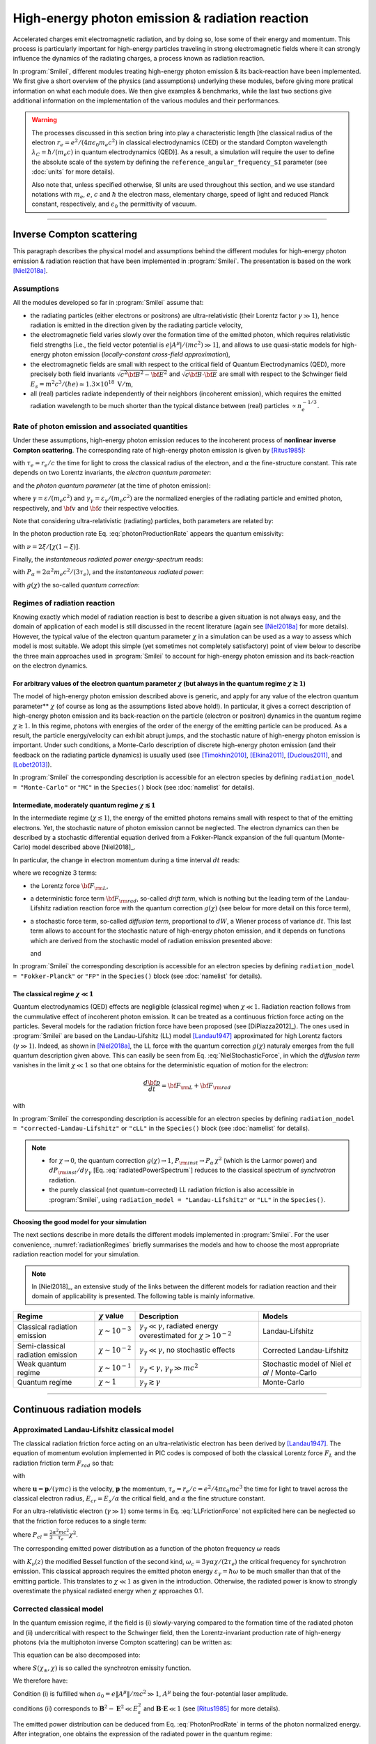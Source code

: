 .. _radiationReactionPage:

High-energy photon emission & radiation reaction
------------------------------------------------

Accelerated charges emit electromagnetic radiation, and by doing so, lose some of their energy and momentum.
This process is particularly important for high-energy particles traveling in strong electromagnetic fields
where it can strongly influence the dynamics of the radiating charges, a process known as radiation reaction.

In :program:`Smilei`, different modules treating high-energy photon emission & its back-reaction have been implemented.
We first give a short overview of the physics (and assumptions) underlying these modules, before giving more pratical
information on what each module does. We then give examples & benchmarks, while the last two sections give additional
information on the implementation of the various modules and their performances.

.. warning::
  The processes discussed in this section bring into play a characteristic length
  [the classical radius of the electron :math:`r_e = e^2/(4\pi \epsilon_0 m_e c^2)` in classical electrodynamics (CED)
  or the standard Compton wavelength :math:`\lambda_C=\hbar/(m_e c)` in quantum electrodynamics (QED)].
  As a result, a simulation will require the user to define the absolute scale of the system by defining
  the ``reference_angular_frequency_SI`` parameter (see :doc:`units` for more details).

  Also note that, unless specified otherwise, SI units are used throughout this section, and we use standard notations
  with :math:`m_e`, :math:`e`, :math:`c` and :math:`\hbar` the electron  mass, elementary charge, speed of light
  and reduced Planck constant, respectively, and :math:`\epsilon_0` the permittivity of vacuum.

--------------------------------------------------------------------------------

Inverse Compton scattering
^^^^^^^^^^^^^^^^^^^^^^^^^^^^^^^^^^^^^^^^^^^^^^^^^^^^^^^^^^^^^^^^^^^^^^^^^^^^^^^^

This paragraph describes the physical model and assumptions behind the different modules
for high-energy photon emission & radiation reaction that have been implemented in :program:`Smilei`.
The presentation is based on the work [Niel2018a]_.

Assumptions
"""""""""""

All the modules developed so far in :program:`Smilei` assume that:

- the radiating particles (either electrons or positrons) are ultra-relativistic (their Lorentz factor :math:`\gamma \gg 1`),
  hence radiation is emitted in the direction given by the radiating particle velocity,
- the electromagnetic field varies slowly over the formation time of the emitted photon, which requires
  relativistic field strengths [i.e., the field vector potential is :math:`e\vert A^{\mu}\vert/(mc^2) \gg 1`],
  and allows to use quasi-static models for high-energy photon emission (*locally-constant cross-field approximation*),
- the electromagnetic fields are small with respect to the critical field of Quantum Electrodynamics (QED),
  more precisely both field invariants :math:`\sqrt{c^2{\bf B}^2-{\bf E}^2}` and :math:`\sqrt{c{\bf B}\cdot{\bf E}}` are small with
  respect to the Schwinger field :math:`E_s = m^2 c^3 / (\hbar e) \simeq 1.3 \times 10^{18}\ \mathrm{V/m}`,
- all (real) particles radiate independently of their neighbors (incoherent emission), which requires the emitted radiation
  wavelength to be much shorter than the typical distance between (real) particles :math:`\propto n_e^{-1/3}`.

Rate of photon emission and associated quantities
"""""""""""""""""""""""""""""""""""""""""""""""""

Under these assumptions, high-energy photon emission reduces to the incoherent process of
**nonlinear inverse Compton scattering**.
The corresponding rate of high-energy photon emission is given by [Ritus1985]_:

.. math::
  :label: photonProductionRate

  \frac{d^2 N_{\gamma}}{d\tau d\chi_{\gamma}} = \frac{2}{3}\frac{\alpha^2}{\tau_e}\,\frac{S(\chi,\chi_{\gamma}/\chi)}{\chi_{\gamma}}

with :math:`\tau_e = r_e/c` the time for light to cross the classical radius of the electron,
and :math:`\alpha` the fine-structure constant.
This rate depends on two Lorentz invariants, the *electron quantum parameter*:

.. math::
  :label: particleQuantumParameter

  \chi = \frac{\gamma}{E_s} \sqrt{ \left({\bf E} + {\bf v} \times {\bf B}\right)^2 - ({\bf v }\cdot{\bf E})^2/c^2 }

and the *photon quantum parameter* (at the time of photon emission):

.. math::
  :label: photonQuantumParameter

  \chi_{\gamma} = \frac{\gamma_{\gamma}}{E_s} \sqrt{ \left({\bf E} + {\bf c} \times {\bf B}\right)^2 - ({\bf c }\cdot{\bf E})^2/c^2 }

where :math:`\gamma = \varepsilon / (m_e c^2)` and :math:`\gamma_{\gamma} = \varepsilon_{\gamma} / (m_e c^2)` are
the normalized energies of the radiating particle and emitted photon, respectively, and :math:`{\bf v}` and
:math:`{\bf c}` their respective velocities.

Note that considering ultra-relativistic (radiating) particles, both parameters are related by:

.. math::
  :label: xi_definition

  \xi = \frac{\chi_{\gamma}}{\chi} = \frac{\gamma_{\gamma}}{\gamma}\,.

In the photon production rate Eq. :eq:`photonProductionRate` appears the quantum emissivity:

.. math::
  :label: particleQuantumParameter

  S(\chi,\xi) = \frac{\sqrt{3}}{2\pi}\,\xi\,\left[\int_{\nu}^{+\infty} {\rm K}_{5/3}(y) dy
  + \frac{\xi^2}{1-\xi}\,{\rm K}_{2/3}(\nu)\right]\,,

with :math:`\nu = 2\xi/[\chi(1-\xi)]`.

Finally, the *instantaneous radiated power energy-spectrum* reads:

.. math::
  :label: radiatedPowerSpectrum

  \frac{dP_{\rm inst}}{d\gamma_{\gamma}} = P_{\alpha}\,\gamma^{-1}\,S(\chi,\chi_{\gamma}/\chi)\,,

with :math:`P_{\alpha}=2\alpha^2 m_e c^2/(3\tau_e)`, and the *instantaneous radiated power*:

.. math::
  :label: radiatedPower

  P_{\rm inst} = P_{\alpha}\,\chi^2\,g(\chi)\,,

with :math:`g(\chi)` the so-called *quantum correction*:

.. math::
  :label: g

  g(\chi) = \frac{9 \sqrt{3} }{8 \pi} \int_0^{+\infty}{d\nu
  \left[  \frac{2\nu^2 }{\left( 2 + 3 \nu \chi \right) ^2}K_{5/3}(\nu) +
  \frac{4 \nu \left( 3 \nu \chi\right)^2 }{\left( 2 + 3 \nu \chi \right)^4}K_{2/3}(\nu) \right]}\,.


Regimes of radiation reaction
"""""""""""""""""""""""""""""

Knowing exactly which model of radiation reaction is best to describe a given situation is not always easy, and the domain of application
of each model is still discussed in the recent literature (again see [Niel2018a]_ for more details).
However, the typical value of the electron quantum parameter :math:`\chi` in a simulation can be used as a way to
assess which model is most suitable.
We adopt this simple (yet sometimes not completely satisfactory) point of view below to describe the three main approaches
used in :program:`Smilei` to account for high-energy photon emission and its back-reaction on the electron dynamics.

For arbitrary values of the electron quantum parameter :math:`\chi` (but always in the quantum regime :math:`\chi \gtrsim 1`)
**************************************************

The model of high-energy photon emission described above is generic, and apply for any value of
the electron quantum parameter** :math:`\chi` (of course as long as the assumptions listed above hold!).
In particular, it gives a correct description of high-energy photon emission and its back-reaction on
the particle (electron or positron) dynamics in the quantum regime :math:`\chi \gtrsim 1`.
In this regime, photons with energies of the order of the energy of the emitting particle can be produced.
As a result, the particle energy/velocity can exhibit abrupt jumps, and the stochastic nature of high-energy
photon emission is important.
Under such conditions, a Monte-Carlo description of discrete high-energy photon emission (and their feedback
on the radiating particle dynamics) is usually used (see [Timokhin2010]_, [Elkina2011]_, [Duclous2011]_, and [Lobet2013]_).

In :program:`Smilei` the corresponding description is accessible for an electron species by defining
``radiation_model = "Monte-Carlo"`` or ``"MC"`` in the ``Species()`` block (see :doc:`namelist` for details).


Intermediate, moderately quantum regime :math:`\chi \lesssim 1`
**************************************************

In the intermediate regime (:math:`\chi \lesssim 1`), the energy of the emitted photons remains
small with respect to that of the emitting electrons. Yet, the stochastic nature of photon emission cannot be neglected.
The electron dynamics can then be described by a stochastic differential equation derived from a Fokker-Planck
expansion of the full quantum (Monte-Carlo) model described above [Niel2018]_.

In particular, the change in electron momentum during a time interval :math:`dt` reads:

.. math::
  :label: NielStochasticForce

  d{\bf p} = {\bf F}_{\rm L} dt + {\bf F}_{\rm rad} dt +  mc^2 \sqrt{R\left( \chi, \gamma \right)} dW
  \mathbf{u} / \left( \mathbf{u}^2 c\right)

where we recognize 3 terms:

* the Lorentz force :math:`{\bf F}_{\rm L}`,

* a deterministic force term :math:`{\bf F}_{\rm rad}`, so-called *drift term*, which is nothing but the leading term
  of the Landau-Lifshitz radiation reaction force with the quantum correction :math:`g(\chi)` (see below for more detail
  on this force term),

* a stochastic force term, so-called *diffusion term*, proportional to :math:`dW`, a Wiener process of variance :math:`dt`.
  This last term allows to account for the stochastic nature of high-energy photon emission, and it depends on functions
  which are derived from the stochastic model of radiation emission presented above:

  .. math::
    :label: NielR

      R\left( \chi, \gamma \right) = \frac{2}{3} \frac{\alpha^2}{\tau_e} \gamma
      h \left( \chi \right)

  and

  .. math::
    :label: Nielh

      h \left( \chi \right) = \frac{9 \sqrt{3}}{4 \pi} \int_0^{+\infty}{d\nu
      \left[ \frac{2\chi^3 \nu^3}{\left( 2 + 3\nu\chi \right)^3} K_{5/3}(\nu)
      + \frac{54 \chi^5 \nu^4}{\left( 2 + 3 \nu \chi \right)^5} K_{2/3}(\nu) \right]}

In :program:`Smilei` the corresponding description is accessible for an electron species by defining
``radiation_model = "Fokker-Planck"`` or ``"FP"`` in the ``Species()`` block (see :doc:`namelist` for details).


The classical regime :math:`\chi \ll 1`
**************************************************

Quantum electrodynamics (QED) effects are negligible (classical regime) when :math:`\chi \ll 1`.
Radiation reaction follows from the cummulative effect of incoherent photon emission.
It can be treated as a continuous friction force acting on the particles.
Several models for the radiation friction force have been proposed (see [DiPiazza2012]_).
The ones used in :program:`Smilei` are based on the Landau-Lifshitz (LL) model [Landau1947]_
approximated for high Lorentz factors (:math:`\gamma \gg 1`).
Indeed, as shown in [Niel2018a]_, the LL force with the quantum correction :math:`g(\chi)`
naturaly emerges from the full quantum description given above.
This can easily be seen from Eq. :eq:`NielStochasticForce`, in which the *diffusion term* vanishes
in the limit :math:`\chi \ll 1` so that one obtains for the deterministic equation of motion for the electron:

.. math::

  \frac{d{\bf p}}{dt} = {\bf F}_{\rm L} + {\bf F}_{\rm rad}

with

.. math::
  :label: correctedLLforce

  {\bf F}_{\rm rad} = -P_{\alpha} \chi^2 g(\chi)\,\mathbf{u} / \left( \mathbf{u}^2 c\right)

In :program:`Smilei` the corresponding description is accessible for an electron species by defining
``radiation_model = "corrected-Landau-Lifshitz"`` or ``"cLL"`` in the ``Species()`` block (see :doc:`namelist` for details).

.. note::

  * for :math:`\chi \rightarrow 0`, the quantum correction :math:`g(\chi) \rightarrow 1`,
    :math:`P_{\rm inst} \rightarrow P_{\alpha}\,\chi^2` (which is the Larmor power)
    and :math:`dP_{\rm inst}/d\gamma_{\gamma}` [Eq. :eq:`radiatedPowerSpectrum`] reduces to the classical
    spectrum of *synchrotron* radiation.
  * the purely classical (not quantum-corrected) LL radiation friction is also accessible in :program:`Smilei`,
    using ``radiation_model = "Landau-Lifshitz"`` or ``"LL"`` in the ``Species()``.


**Choosing the good model for your simulation**

The next sections describe in more details the different models implemented in :program:`Smilei`.
For the user convenience, :numref:`radiationRegimes` briefly summarises the models and how to choose
the most appropriate radiation reaction model for your simulation.

.. Note::

  In [Niel2018]_, an extensive study of the links between the different models for radiation reaction and their domain
  of applicability is presented. The following table is mainly informative.

.. _radiationRegimes:

+-------------------------------------+--------------------------+------------------------------------------------+---------------------------+
| Regime                              | :math:`\chi` value       | Description                                    | Models                    |
+=====================================+==========================+================================================+===========================+
| Classical radiation emission        | :math:`\chi \sim 10^{-3}`| :math:`\gamma_\gamma  \ll \gamma`,             | Landau-Lifshitz           |
|                                     |                          | radiated energy overestimated for              |                           |
|                                     |                          | :math:`\chi > 10^{-2}`                         |                           |
+-------------------------------------+--------------------------+------------------------------------------------+---------------------------+
| Semi-classical radiation emission   | :math:`\chi \sim 10^{-2}`| :math:`\gamma_\gamma  \ll \gamma`,             | Corrected Landau-Lifshitz |
|                                     |                          | no stochastic effects                          |                           |
+-------------------------------------+--------------------------+------------------------------------------------+---------------------------+
| Weak quantum regime                 | :math:`\chi \sim 10^{-1}`| :math:`\gamma_\gamma < \gamma`,                | Stochastic model of       |
|                                     |                          | :math:`\gamma_\gamma \gg mc^2`                 | Niel `et al` / Monte-Carlo|
+-------------------------------------+--------------------------+------------------------------------------------+---------------------------+
| Quantum regime                      | :math:`\chi \sim 1`      | :math:`\gamma_\gamma \gtrsim \gamma`           | Monte-Carlo               |
|                                     |                          |                                                |                           |
+-------------------------------------+--------------------------+------------------------------------------------+---------------------------+




--------------------------------------------------------------------------------

Continuous radiation models
^^^^^^^^^^^^^^^^^^^^^^^^^^^^^^^^^^^^^^^^^^^^^^^^^^^^^^^^^^^^^^^^^^^^^^^^^^^^^^^^

Approximated Landau-Lifshitz classical model
""""""""""""""""""""""""""""""""""""""""""""""""""""""""""""""""""""""""""""""""

The classical radiation friction force acting on an ultra-relativistic electron
has been derived by [Landau1947]_.
The equation of momentum evolution implemented in
PIC codes is composed of both the classical Lorentz force :math:`F_L`
and the radiation friction term :math:`F_{rad}` so that:

.. math::
  :label: momentumEq

  \frac{d\mathbf{p}}{dt} = \mathbf{F}_L + \mathbf{F}_{rad}

with

.. math::
  :label: LLFrictionForce

  \mathbf{F}_{rad} = -\frac{2}{3} e \tau_e \gamma \left( \frac{d\mathbf{E}}{dt} + \mathbf{u} \times \frac{\mathbf{B}}{dt} \right) \\
  + \frac{2}{3} \frac{e}{E_{cr}} \left[ \left( \mathbf{u} \cdot \mathbf{E} \right) \mathbf{E} - \mathbf{B} \times \left( \mathbf{E} + \mathbf{u} \times \mathbf{B} \right) \right] \\
  - \frac{2}{3}\frac{e}{E_{cr}} \gamma^2 \left[ \left( \mathbf{E} + \mathbf{u} \times \mathbf{B} \right)^2 - \left( \mathbf{u} \cdot \mathbf{E}\right)^2 \right] \mathbf{u}

where :math:`\mathbf{u} = \mathbf{p} / (\gamma m c)` is the velocity,
:math:`\mathbf{p}` the momentum,
:math:`\tau_e = r_e / c = e^2 / 4 \pi \varepsilon_0 m c^3`
the time for light to travel across the classical electron radius,
:math:`E_{cr} = E_s / \alpha` the critical field,
and :math:`\alpha` the fine structure constant.

For an ultra-relativistic electron (:math:`\gamma \gg 1`) some terms in
Eq. :eq:`LLFrictionForce` not explicited here can be neglected so that the
friction force reduces to a single term:

.. math::
  :label: LLFrictionForceApprox

  \mathbf{F}_{rad} = - P_{cl} \mathbf{u} / \left( \mathbf{u}^2 c \right)

where :math:`P_{cl} = \frac{2}{3} \frac{\alpha^2 mc^2}{\tau_e} \chi^2`.

The corresponding emitted power distribution as a function of the photon
frequency :math:`\omega` reads

.. math::
  :label: ClasRadPower

  \frac{dP}{d\omega} = \frac{9 \sqrt{3}}{8 \pi} \frac{P_{cl}}{ \omega_c}
  \frac{\omega}{\omega_c} \int_{\omega/\omega_c}^{+\infty}{dy K_{5/3}(y)}

with :math:`K_\nu(z)` the modified Bessel function of the second kind,
:math:`\omega_c = 3 \gamma \alpha \chi / (2 \tau_e)` the critical frequency for
synchrotron emission.
This classical approach requires the emitted photon energy
:math:`\varepsilon_\gamma = \hbar\omega` to be much smaller than that of
the emitting particle. This translates to :math:`\chi \ll 1` as given in the
introduction. Otherwise, the radiated power is know to strongly overestimate
the physical radiated energy when :math:`\chi` approaches 0.1.

Corrected classical model
""""""""""""""""""""""""""""""""""""""""""""""""""""""""""""""""""""""""""""""""

In the quantum emission regime, if the field is (i) slowly-varying
compared to the formation time of the radiated photon and (ii)
undercritical with respect to the Schwinger field, then the Lorentz-invariant production
rate of high-energy photons (via the multiphoton inverse Compton scattering)
can be written as:

.. math::
  :label: PhotonProdRate

  \frac{d^2N}{dt d\chi_\gamma} = \frac{1}{\pi \sqrt{3}} \frac{\alpha^2}{\tau_e \chi_\pm}
  \left[ \int_\nu^{+\infty}{K_{5/3(y)}dy} + \frac{2 \chi_\gamma \nu}{2} K_{2/3}(\nu) \right]


This equation can be also decomposed into:

.. math::
  :label: PhotonProdRate2

  \frac{d^2N}{dt d\chi} = \frac{2}{3} \frac{\alpha^2}{\tau_e} \frac{S(\chi_\pm , \chi)}{\chi}

where :math:`S(\chi_\pm , \chi)` is so called the synchrotron emissity function.

We therefore have:

.. math::
  :label: synchrotron_emissivity_function

  S(\chi_\pm , \chi) = \frac{\sqrt{3}}{2\pi} \frac{\chi_\gamma}{\chi}
  \left[ \int_\nu^{+\infty}{K_{5/3(y)}dy} + \frac{2 \chi_\gamma \nu}{2} K_{2/3}(\nu) \right]

Condition (i) is fulfilled when :math:`a_0 = e \| A^{\mu} \| / mc^2 \gg 1`, :math:`A^{\mu}`
being the four-potential laser amplitude.

conditions (ii) corresponds to :math:`\mathbf{B}^2 - \mathbf{E}^2 \ll E_s^2`
and  :math:`\mathbf{B}\cdot \mathbf{E} \ll 1`
(see [Ritus1985]_ for more details).

The emitted power distribution can be deduced from Eq. :eq:`PhotonProdRate` in
terms of the photon normalized energy. After integration, one obtains the
expression of the radiated power in the quantum regime:

.. math::
  :label: quantumRadPower

  P_{rad} = P_{cl} g(\chi)

with

.. math::
  :label: g

  g \left( \chi \right) = \frac{9 \sqrt{3} }{8 \pi} \int_0^{+\infty}{d\nu
  \left[  \frac{2\nu^2 }{\left( 2 + 3 \nu \chi \right) ^2}K_{5/3}(\nu) +
  \frac{4 \nu \left( 3 \nu \chi\right)^2 }{\left( 2 + 3 \nu \chi \right)^4}K_{2/3}(\nu) \right]}

The quantum instantaneous radiated power is nothing else than the classical one
multiplied by the correction :math:`g \left( \chi \right)`.

When :math:`\chi \ll 1`, this correction is close to 1 and the corrected
Friction force
is therefore similar to Eq. :eq:`LLFrictionForceApprox`.
The correction rapidly decreases otherwise when :math:`\chi > 10^{-2}`.

The correction does not take into account stochastic
effects when the photon energy approaches that of
the emitting electron. This is the subject of the next section.

--------------------------------------------------------------------------------

Stochastic schemes
^^^^^^^^^^^^^^^^^^^^^^^^^^^^^^^^^^^^^^^^^^^^^^^^^^^^^^^^^^^^^^^^^^^^^^^^^^^^^^^^

Fokker-Planck stochastic model
""""""""""""""""""""""""""""""""""""""""""""""""""""""""""""""""""""""""""""""""

The Fokker-Planck approach is an extension of the corrected Landau-Lifshitz
model with an operator that takes into account diffusive stochastic effects
([Niel2018]_):

.. math::
  :label: NielStochasticForce

  F_{rad} dt = \left[ -P_{cl} g \left( \chi \right) dt + mc^2
  \sqrt{R\left( \chi, \gamma \right)} dW \right]
  \mathbf{u} / \left( \mathbf{u}^2 c \right)

where :math:`dW` is a Wiener process of variance :math:`dt`,

.. math::
  :label: NielR

    R\left( \chi, \gamma \right) = \frac{2}{3} \frac{\alpha^2}{\tau_e} \gamma
    h \left( \chi \right)

and

.. math::
  :label: Nielh

    h \left( \chi \right) = \frac{9 \sqrt{3}}{4 \pi} \int_0^{+\infty}{d\nu
    \left[ \frac{2\chi^3 \nu^3}{\left( 2 + 3\nu\chi \right)^3} K_{5/3}(\nu)
    + \frac{54 \chi^5 \nu^4}{\left( 2 + 3 \nu \chi \right)^5} K_{2/3}(\nu) \right]}

Monte-Carlo quantum model
""""""""""""""""""""""""""""""""""""""""""""""""""""""""""""""""""""""""""""""""

The Monte-Carlo treatment of the emission is more complex process than
the previous ones and can be divided into several steps ([Duclous2011]_,
[Lobet2013]_, [Lobet2015]_):

1. An incremental optical depth :math:`\tau`, initially set to 0, is assigned to the particle.
   Emission occurs when it reaches the final optical depth :math:`\tau_f`
   sampled from :math:`\tau_f = -\log{\xi}` where :math:`\xi` is a random number in :math:`\left]0,1\right]`.

2. The optical depth :math:`\tau` evolves according to the field and particle
   energy variations following this integral:

   .. math::
     :label: MCDtauDt

       \frac{d\tau}{dt} = \int_0^{\chi_{\pm}}{ \frac{d^2N}{d\chi dt}  d\chi }
       = \frac{2}{3} \frac{\alpha^2}{\tau_e} \int_0^{\chi_{\pm}}{ \frac{S(\chi_\pm, \chi)}{\chi}  d\chi }
       = \frac{2}{3} \frac{\alpha^2}{\tau_e} K (\chi_\pm)

   that simply is the production rate of photons
   (integration of Eq. :eq:`PhotonProdRate`).
   Here, :math:`\chi_{\pm}` is the emitting electron (or positron) quantum parameter and
   :math:`\chi` the integration variable.

3. The emitted photon's quantum parameter :math:`\chi_{\gamma}` is computed by
   inverting the cumulative distribution function:

   .. math::
     :label: CumulativeDistr

       \xi = P(\chi_\pm,\chi_{\gamma}) = \frac{\displaystyle{\int_0^{\chi_\gamma}{S(\chi_\pm, \chi) / \chi
       d\chi}}}{\displaystyle{\int_0^{\chi_\pm}{S(\chi_\pm, \chi) / \chi d\chi}}}

   where :math:`S` is the so-called synchrotron emissivity function so that

   .. math::
     :label: MCF

       \frac{d^2 N}{dt d\chi} = \frac{2}{3} \frac{\alpha^2}{\tau_e} \frac{S (\chi_\pm, \chi)}{\chi}

   The inversion of  :math:`\xi = P(\chi_\pm,\chi_{\gamma})` is done after drawing
   a second random number
   :math:`\phi \in \left[ 0,1\right]` to find :math:`\chi_{\gamma}` by solving :

   .. math::
     :label: inverse_xi

     \xi^{-1} = P^{-1}(\chi_\pm, \chi_{\gamma}) = \phi

4. The energy of the emitted photon is then computed:
   :math:`\varepsilon_\gamma = mc^2 \gamma_\gamma =
   mc^2 \gamma_\pm \chi_\gamma / \chi_\pm`.

5. The particle momentum is then updated using momentum conservation
   considering forward emission (valid when :math:`\gamma_\pm \gg 1`).

   .. math::
     :label: momentumUpdate

       F_{rad} = - \frac{\varepsilon_\gamma}{c} \frac{\mathbf{p_\pm}}{\| \mathbf{p_\pm} \|}

   The radiated force is the recoil induced by the photon emission.
   Radiation reaction is therefore a discrete process.
   Note that momentum conservation does not exactly conserve energy.
   It can be shown that the error :math:`\epsilon` tends to 0 when the particle
   energy tends to infinity [Lobet2015]_ and that the error is low when
   :math:`\varepsilon_\pm \gg 1` and :math:`\varepsilon_\gamma \ll \varepsilon_\pm`.
   Between emission events, the electron dynamics is still governed by the
   Lorentz force.

   If the photon is emitted as a macro-photon, initial position is the same as
   for the emitting particle. The weight is also conserved.

--------------------------------------------------------------------------------

Implementation
^^^^^^^^^^^^^^^^^^^^^^^^^^^^^^^^^^^^^^^^^^^^^^^^^^^^^^^^^^^^^^^^^^^^^^^^^^^^^^^^

C++ classes for the radiation processes are located in the directory ``src/Radiation``.
In :program:`Smilei`, the radiative processes are not incorporated in the pusher in
order to preserve the vector performance of the pusher when using non-vectorizable
radiation models such as the Monte-Carlo process.

Description of the files:

* Class ``RadiationTable``: useful tools, parameters and the tables.
* Class ``Radiation``: the generic class from which will inherit specific
  classes for each model.
* Class ``RadiationFactory``: manages the choice of the radiation model among the following.
* Class ``RadiationLandauLifshitz``: classical Landau-Lifshitz radiation process.
* Class ``RadiationCorrLandauLifshitz``: corrected Landau-Lifshitz radiation process.
* Class ``RadiationNiel``: stochastic diffusive model of [Niel2018]_.
* Class ``RadiationMonteCarlo``: Monte-Carlo model.

As explained below, many functions have been tabulated because of
the cost of their computation for each particle. This table can be generated by
:program:`Smilei` at the initialization.
The parameters such as the ranges and the discretization can be
given in the :ref:`RadiationReaction <RadiationReaction>` namelist section.
Once generated, the table can be written on the disk and reloaded for a next run.
Small tables coded in hdf5 are provided in the repository in the folder
databases with the name: `radiation_tables.h5`.

Landau-Lifshitz-based models
""""""""""""""""""""""""""""""""""""""""""""""""""""""""""""""""""""""""""""""""

The classical Landau-Lifshitz model approximated for high-:math:`\gamma`
given by Eq. :eq:`LLFrictionForceApprox`
has been implemented in :program:`Smilei`
using a simple explicit scheme.
The model is accessible in the species configuration under the name
``Landau-Lifshitz`` or ``ll``.

For the corrected version, we use a fit of the function
:math:`g(\chi)` given by

.. math::
  :label: quantumCorrFit

  g \left( \chi_{\pm} \right) = \left[ 1 + 4.8 \left( 1 + \chi_{\pm} \right)
  \log \left( 1 + 1.7 \chi_{\pm} \right) + 2.44 \chi_{\pm}^2 \right]^{-2/3}

This fit enables to keep the vectorization of the particle loop.
The corrected model is accessible in the species configuration under the name
``corrected-Landau-Lifshitz`` or ``cll``.

Fokker-Planck stochastic model of Niel *et al*.
""""""""""""""""""""""""""""""""""""""""""""""""""""""""""""""""""""""""""""""""

Eq. :eq:`NielStochasticForce` is implemented in :program:`Smilei` using
a simple explicit scheme.

The direct computation of Eq. :eq:`Nielh` during the emission process is too expensive.
For performance issues,  :program:`Smilei` uses tabulated values or fit functions.

Concerning the tabulation, :program:`Smilei` first checks the presence of
an external table at the specified path.
If the latter does not exist at the specified path, the table is computed at initialization.
The new table is outputed on disk in the current simulation directory.
It is recommended to use existing external tables to save simulation time.
The computation of *h* during the simulation can slow down the initialization
and represents an important part of the total simulation.
The parameters such as the :math:`\chi` range and the discretization can be
given in :ref:`RadiationReaction <RadiationReaction>`.

Polynomial fits of this integral can be obtained in log-log
or log10-log10 domain. However, high accuracy requires high-order polynomials
(order 20 for an accuracy around :math:`10^{-10}` for instance).
In :program:`Smilei`, an order 5 (see Eq. :eq:`fit5`) and 10 polynomial fits are implemented.
They are valid for quantum parameters :math:`\chi` between :math:`10^{-3}` and 10.

.. math::
  :label: fit5

  h_{o5}(\chi) = \exp{ \left(1.399937206900322 \times 10^{-4}  \log(\chi)^5 \\
  + 3.123718241260330 \times 10^{-3}  \log{(\chi)}^4 \\
  + 1.096559086628964 \times 10^{-2}  \log(\chi)^3 \\
  -1.733977278199592 \times 10^{-1}  \log(\chi)^2 \\
  + 1.492675770100125  \log(\chi) \\
  -2.748991631516466 \right) }

An additional fit from [Ridgers2017]_ has been implemented and the formula
is given in Eq. :eq:`h_fit_ridgers`.

.. math::
  :label: h_fit_ridgers

  h_{Ridgers}(\chi) = \chi^3  \frac{165}{48 \sqrt{3}} \left(1. + (1. + 4.528 \chi) \log(1.+12.29 \chi) + 4.632 \chi^2 \right)^{-7/6}

The stochastic diffusive model is accessible in the species configuration
under the name ``Niel``.

Monte-Carlo quantum model
""""""""""""""""""""""""""""""""""""""""""""""""""""""""""""""""""""""""""""""""

The computation of Eq. :eq:`MCDtauDt` would be too expensive for every single
particles.
Instead, the integral of the function :math:`S(\chi_\pm, \chi) / \chi`
called :math:`K(\chi_\pm)` is tabulated.
The tabulation boundaries depend on the user.
They can be specified in the :program:`\Smilei` input file.

This table is referred to as ``integfochi_table`` and related parameters
start by ``integfochi`` in the code.

Similarly, Eq. :eq:`CumulativeDistr` is tabulated (named ``xip`` in the code).
The only difference is that a minimum photon quantum parameter
:math:`\chi_{\gamma,\min}` is computed before for the integration so that:

.. math::
  :label: chiMin

    \frac{\displaystyle{\int_{0}^{\chi_{\gamma,\min}}{S(\chi_\pm, \chi) / \chi
    d\chi}}}{\displaystyle{\int_0^{\chi_\pm}{S(\chi_\pm, \chi) / \chi d\chi}}} < \epsilon

This enables to find a lower bound to the :math:`\chi_\gamma` range
(discretization in the log domain) so that the
remaining part is negligible in term of radiated energy.
The parameter :math:`\epsilon` is called ``xip_threshold`` in
:ref:`RadiationReaction <RadiationReaction>`.

The tables can be generated by :program:`Smilei` at the initialization.
The parameters such as the :math:`\chi` range and the discretization can be
given in :ref:`RadiationReaction <RadiationReaction>`.

The Monte-Carlo model is accessible in the species configuration
under the name ``Monte-Carlo`` or ``mc``.

----

Benchmarks
^^^^^^^^^^^^^^^^^^^^^^^^^^^^^^^^^^^^^^^^^^^^^^^^^^^^^^^^^^^^^^^^^^^^^^^^^^^^^^^^

Counter-propagating plane wave, 1D
""""""""""""""""""""""""""""""""""""""""""""""""""""""""""""""""""""""""""""""""

In the benchmark ``benchmark/tst1d_9_rad_electron_laser_collision.py``,
a GeV electron bunch is initialized near the right
domain boundary and propagates towards the left boundary from which a plane
wave is injected. The laser has an amplitude of :math:`a_0 = 270`
corresponding to an intensity of :math:`10^{23}\ \mathrm{Wcm^{-2}}` at
:math:`\lambda = 1\ \mathrm{\mu m}`.
The laser has a Gaussian profile of full-with at half maxium of
:math:`20 \pi \omega_r^{-1}` (10 laser periods).
The maximal quantum parameter :math:`\chi`
value reached during the simulation is around 0.5.

.. _rad_counter_prop_scalar:

.. figure:: _static/rad_counter_prop_scalar.png
  :width: 15cm

  Kinetic, radiated and total energy plotted respectively with solid, dashed and dotted lines for
  the :blue:`Monte-Carlo` (**MC**), :orange:`Niel` (**Niel**),
  :green:`corrected Landau-Lifshitz` (**CLL**) and the :red:`Landau-Lifshitz` (**LL**) models.

:numref:`rad_counter_prop_scalar` shows that the Monte-Carlo, the Niel and
the corrected Landau-Lifshitz models exhibit very similar
results in term of the total radiated and kinetic energy evolution with a final
radiation rate of 80% the initial kinetic energy. The relative error on the
total energy is small (:math:`\sim 3\times10^{-3}`).
As expected, the Landau-Lifshitz model overestimates the radiated energy
because the interaction happens mainly in the quantum regime.

.. _rad_counter_prop_track:

.. figure:: _static/rad_counter_prop_track.png
  :width: 18cm

  Evolution of the normalized kinetic energy
  :math:`\gamma - 1` of some selected electrons as a function of their position.

:numref:`rad_counter_prop_track` shows that the Monte-Carlo and the Niel models
reproduce the stochastic nature of the trajectories as opposed to the
continuous approaches (corrected Landau-Lifshitz and Landau-Lifshitz).
In the latter, every particles initially located at the same position will
follow the same trajectories.
The stochastic nature of the emission for high :math:`\chi` values can
have consequences in term of final spatial and energy distributions.
Not shown here, the Niel stochastic model does not reproduce correctly the
moment of order 3 as explained in [Niel2018]_.

Synchrotron, 2D
""""""""""""""""""""""""""""""""""""""""""""""""""""""""""""""""""""""""""""""""

A bunch of electrons of initial momentum :math:`p_{-,0}`
evolves in a constant magnetic field :math:`B` orthogonal
to their initial propagation direction.
In such a configuration, the electron bunch is supposed to rotate endlessly
with the same radius :math:`R = p_{-,0} /e B` without radiation energy loss.
Here, the magnetic field is so strong that the electrons
radiate their energy as in a synchrotron facility.
In this setup, each electron quantum parameter depends on their Lorentz
factors :math:`\gamma_{-}` according to
:math:`\chi_{-} = \gamma_{-} B /m_e E_s`.
The quantum parameter is maximum at the beginning of the interaction.
The strongest radiation loss are therefore observed at the beginning too.
As energy decreases, radiation loss becomes less and less important so that
the emission regime progressively move from the quantum to the classical regime.


Similar simulation configuration can be found in the benchmarks.
It corresponds to two different input files in the benchmark folder:

* ``tst2d_8_synchrotron_chi1.py``: tests and compares the corrected
  Landau-Lifshitz and the Monte-Carlo model for an initial :math:`\chi = 1`.
* ``tst2d_9_synchrotron_chi0.1.py``: tests and compares the corrected
  Landau-Lifshitz and the Niel model for an initial :math:`\chi = 0.1`.

In this section, we focus on the case with initial quantum parameter
:math:`\chi = 0.1`.
The magnetic field amplitude is :math:`B = 90 m \omega_r / e`.
The initial electron Lorentz factor is
:math:`\gamma_{-,0} = \varepsilon_{-,0}/mc^2 =  450`.
Electrons are initialized with a Maxwell-Juttner distribution of temperature
:math:`0.1 m_e c^2`.

:numref:`synchrotron_scalar` shows the time evolution of the particle kinetic energy,
the radiated energy and the total energy. All radiation models provide
similar evolution of these integrated quantities. The relative error on the
total energy is between :math:`2 \times 10^{-9}` and :math:`3 \times 10^{-9}`.

.. _synchrotron_scalar:

.. figure:: _static/synchrotron_scalar.png
  :width: 15cm

  Kinetic, radiated and total energies plotted respectively with solid, dashed and dotted
  lines for various models.

The main difference between models can be understood by studying the
particle trajectories and phase spaces. For this purpose, the local kinetic energy spatial-distribution
at :math:`25 \omega_r^{-1}` is shown in
:numref:`synchrotron_x_y_gamma` for the different models.
With continuous radiation energy loss
(corrected Landau-Lifshitz case), each electron of the bunch rotates with a decreasing
radius but the bunch.
Each electron of similar initial energies have the same trajectories.
In the case of a cold bunch (null initial temperature),
the bunch would have kept its original shape.
The radiation with this model only acts as a cooling mechanism.
In the cases of the Niel and the Monte-Carlo radiation models,
stochastic effects come into play and lead the bunch to spread spatially.
Each individual electron of the bunch, even with similar initial energies,
have different trajectories depending on their emission history.
Stochastic effects are particularly strong at the beginning  with the highest
:math:`\chi` values when the radiation
recoil is the most important.

.. _synchrotron_x_y_gamma:

.. figure:: _static/synchrotron_x_y_gamma.png
  :width: 18cm

  Average normalized kinetic energy at time :math:`25 \omega_r^{-1}`
  for the simulations with the Monte-Carlo, the Niel
  and the corrected Landau-Lifshitz (**CLL**) models.

:numref:`synchrotron_t_gamma_ne` shows the time evolution of
the electron Lorentz factor distribution (normalized energy) for different
radiation models.
At the beginning, the distribution is extremely broad due to the Maxwell-Juttner parameters.
The average energy is well around :math:`\gamma_{-,0} = \varepsilon_{-,0}/mc^2 =  450`
with maximal energies above :math:`\gamma_{-} =  450`.

In the case of a initially-cold electron beam,
stochastic effects would have lead the bunch to spread energetically
with the Monte-Carlo and the Niel stochastic models at the beginning of the simulation.
This effect is hidden since electron energy is already highly spread at the
beginning of the interaction.
This effect is the strongest when the quantum parameter is high in the quantum regime.

In the Monte-Carlo case, some electrons have lost all their energy almost immediately
as shown by the lower part of the distribution below :math:`\gamma_{-} =  50`
after comparison with the Niel model.

Then, as the particles cool down, the interaction enters the semi-classical
regime where energy jumps are smaller.
In the classical regime, radiation loss acts oppositely to the quantum regime.
It reduces the spread in energy and space.
In the Landau-Lifshitz case, this effect starts at the beginning even
in the quantum regime due to the nature of the model.
For a initially-cold electron bunch, there would not have been
energy spread at the beginning of the simulation. All electron would have lost
their energy in a similar fashion (superimposed behavior).
This model can be seen as the average behavior of the stochastic ones of
electron groups having the same initial energy.

.. _synchrotron_t_gamma_ne:

.. figure:: _static/synchrotron_t_gamma_ne.png
  :width: 18cm

  Time evolution of the electron energy distribution for the Monte-Carlo, the Niel
  and the corrected Landau-Lifshitz (**CLL**) models.

Thin foil, 2D
""""""""""""""""""""""""""""""""""""""""""""""""""""""""""""""""""""""""""""""""

This case is not in the list of available benchmarks but we decided to present
these results here as an example of simulation study.
An extremely intense plane wave in 2D interacts with a thin, fully-ionized carbon foil.
The foil is located 4 µm from the left border (:math:`x_{min}`).
It starts with 1 µm of linear pre-plasma density, followed by
3 µm of uniform plasma of density 492 times critical.
The target is irradiated by a gaussian plane wave of peak intensity
:math:`a_0 = 270` (corresponding to :math:`10^{23}\ \mathrm{Wcm^{-2}}`)
and of FWHM duration 50 fs.
The domain has a discretization of 64 cells per µm in
both directions x and y, with 64 particles per cell.
The same simulation has been performed with the different radiation models.

Electrons can be accelerated and injected in
the target along the density gradient through the combined action of
the transverse electric and the magnetic fields (*ponderomotive* effects).
In the relativistic regime and linear polarization,
this leads to the injection of bunches of hot electrons
every half laser period that contribute to heat the bulk.
When these electrons reach the rear surface, they start to expand in the vacuum,
and, being separated from the slow ion, create a longitudinal charge-separation field.
This field, along the surface normal, has two main effects:

* It acts as a reflecting barrier for electrons of moderate energy (refluxing electrons).
* It accelerates ions located at the surface (target normal sheath acceleration, TNSA).

At the front side, a charge separation cavity appears
between the electron layer pushed forward by the ponderomotive force and ions
left-behind that causes ions to be consequently accelerated. This
strong ion-acceleration mechanism
is known as the radiation pressure acceleration (RPA) or laser piston.

Under the action of an extremely intense laser pulse, electrons accelerated at
the target front radiate. It is confirmed in :numref:`thin_foil_x_chi_ne`
showing the distribution of the quantum parameter :math:`\chi` along the x axis
for the Monte-Carlo, the Niel and the corrected Landau-Lifshitz (**CLL**) radiation models.
The maximum values can be seen at the front where the electrons
interact with the laser. Radiation occurs in the quantum regime
:math:`\chi > 0.1`. Note that there is a second peak for :math:`\chi` at the
rear where electrons interact with the target normal sheath field.
The radiation reaction can affect electron energy absorption and therefore the ion
acceleration mechanisms.

.. _thin_foil_x_chi_ne:

.. figure:: _static/thin_foil_x_chi_ne.png
  :width: 18cm

  :math:`x - \chi` electron distribution at time 47 fs for the Monte-Carlo,
  the Niel and the corrected Landau-Lifshitz (**CLL**) model.

The time evolutions of the electron kinetic energy, the carbon ion
kinetic energy, the radiated energy and the total
absorbed energy are shown in :numref:`thin_foil_scalar`.
The :green:`corrected-Landau-Lifshitz`, the :orange:`Niel`
and the :blue:`Monte-Carlo` models present very
similar behaviors.
The absorbed electron energy is only slightly lower in the Niel model.
This difference depends on the random seeds and the
simulation parameters.
The radiated energy represents around 14% of the total laser energy.
The :purple:`classical Landau-Lifshitz` model overestimates the radiated energy;
the energy absorbed by electrons and ions is therefore slightly lower.
In all cases, radiation reaction strongly impacts the overall particle energy absorption
showing a difference close to 20% with the :red:`non-radiative` run.


.. _thin_foil_scalar:

.. figure:: _static/thin_foil_scalar.png
  :width: 18cm

  Time evolution of the electron kinetic energy (solid lines), the carbon ion
  kinetic energy (dashed line), the radiated energy (dotted line) and the total
  absorbed energy by particle and radiation (dotted-dashed lines), for various models.

The differences between electron :math:`p_x` distributions are shown
in :numref:`thin_foil_x_px_ne`. Without radiation reaction, electrons refluxing
at the target front can travel farther in vacuum (negative :math:`p_x`)
before being injected back to the target.
With radiation reaction, these electrons are rapidly slowed down
and newly accelerated by the ponderotive force.
Inside the target, accelerated bunches of hot electrons correspond to
the regular positive spikes in :math:`p_x` (oscillation at :math:`\lambda /2`).
The maximum electron energy is almost twice lower with radiation reaction.

.. _thin_foil_x_px_ne:

.. figure:: _static/thin_foil_x_px_ne.png
  :width: 18cm

  :math:`x - p_x` electron distribution at time 47 fs for the Monte-Carlo,
  the Niel, the corrected Landau-Lifshitz (**CLL**) model and
  without radiation loss (**none**).

--------------------------------------------------------------------------------

Performances
^^^^^^^^^^^^^^^^^^^^^^^^^^^^^^^^^^^^^^^^^^^^^^^^^^^^^^^^^^^^^^^^^^^^^^^^^^^^^^^^

The cost of the different models is summarized in :numref:`radiationTimes`.
Reported times are for the field projection, the particle pusher and
the radiation reaction together. Percentages correspond to the overhead induced by
the radiation module in comparison to the standard PIC pusher.

All presented numbers are not generalizable and are only indicated to give
an idea of the model costs. The creation of macro-photons is not enabled for
the Monte-Carlo radiation process.

.. _radiationTimes:

+-------------------------------------+------------+----------+--------------+----------+---------------------+
| Radiation model                     | None       | LL       | CLL          | Niel     | MC                  |
+=====================================+============+==========+==============+==========+=====================+
| Counter-propagating Plane Wave 1D   | 0.2s       | 0.23s    | 0.24s        | 0.26s    | 0.3s                |
| Haswell (Jureca)                    |            |          |              |          |                     |
+-------------------------------------+------------+----------+--------------+----------+---------------------+
| Synchrotron 2D Haswell (Jureca)     | 10s        | 11s      | 12s          | 14s      | 15s                 |
| :math:`\chi=0.05`,  :math:`B=100`   |            |          |              |          |                     |
+-------------------------------------+------------+----------+--------------+----------+---------------------+
| Synchrotron 2D Haswell (Jureca)     | 10s        | 11s      | 12s          | 14s      | 22s                 |
| :math:`\chi=0.5`,  :math:`B=100`    |            |          |              |          |                     |
+-------------------------------------+------------+----------+--------------+----------+---------------------+
| Synchrotron 2D KNL (Frioul)         | 21s        | 23s      | 23s          | 73s      | 47s                 |
| :math:`\chi=0.5`,  :math:`B=100`    |            |          |              |          |                     |
+-------------------------------------+------------+----------+--------------+----------+---------------------+
| Interaction with a carbon thin foil | 6.5s       | 6.5s     | 6.6s         | 6.8s     | 6.8s                |
| 2D Sandy Bridge (Poincare)          |            |          |              |          |                     |
+-------------------------------------+------------+----------+--------------+----------+---------------------+


Descriptions of the cases:

* **Counter-propagating Plane Wave 1D**: run on a single node of *Jureca* with 2 MPI ranks and 12 OpenMP
  threads per rank.

* **Synchrotron 2D**: The domain has a dimension of 496x496 cells with
  16 particles per cell and 8x8 patches.
  A 4th order B-spline shape factor is used for the projection.
  The first case has been run on a single Haswell node of *Jureca* with 2 MPI ranks and
  12 OpenMP threads per rank. the second one has been run on a single KNL node of *Frioul*
  configured in quadrant cache using 1 MPI rank and 64 OpenMP threads.
  On KNL, the ``KMP_AFFINITY`` is set to ``fine`` and ``scatter``.

..

    Only the Niel model provides better performance with a ``compact`` affinity.

* **Thin foil 2D**:
  The domain has a discretization of 64 cells per :math:`\mu\mathrm{m}` in
  both directions, with 64 particles per cell.
  The case is run on 16 nodes of *Poincare* with 2 MPI ranks and 8 OpenMP
  threads per rank.

The LL and CLL models are vectorized efficiently.
These radiation reaction models represent a small overhead
to the particle pusher.

The Niel model implementation is split into several loops to
be partially vectorized. The table lookup is the only phase that
can not be vectorized. Using a fit function enables to have a fully
vectorized process. The gain depends on the order of the fit.
The radiation process with the Niel model is dominated
by the normal distribution random draw.

The Monte-Carlo pusher is not vectorized because the Monte-Carlo loop has
not predictable end and contains many if-statements.
When using the Monte-Carlo radiation model, code performance is likely to be
more impacted running on SIMD architecture with large vector registers
such as Intel Xeon Phi processors. This can be seen in :numref:`radiationTimes`
in the synchrotron case run on KNL.

----

References
^^^^^^^^^^

.. [Niel2018a] `F. Niel et al., Phys. Rev. E 97, 043209 (2018) <https://doi.org/10.1103/PhysRevE.97.043209>`_

.. [Duclous2011] `R. Duclous, J. G. Kirk, and A. R. Bell (2011), Plasma Physics and Controlled Fusion, 53 (1), 015009 <http://stacks.iop.org/0741-3335/53/i=1/a=015009>`_

.. [Elkina2011] `Elkina N. V., A. M. Fedotov, I. Y. Kostyukov, M. V. Legkov, N. B. Narozhny, E. N. Nerush, and H. Ruhl (2011), Physical Review Accelerators and Beam, 14, 054401 <https://journals.aps.org/prab/abstract/10.1103/PhysRevSTAB.14.054401>`_

.. [Landau1947] `L. D. Landau and E. M. Lifshitz, The classical theory of fields. Butterworth-Heinemann (1947) <https://archive.org/details/TheClassicalTheoryOfFields>`_

.. [Lobet2013] `Lobet et al., J. Phys.: Conf. Ser. 688, 012058 (2016) <http://iopscience.iop.org/article/10.1088/1742-6596/688/1/012058>`_

.. [Lobet2015] `M. Lobet, Effets radiatifs et d'électrodynamique quantique dans l'interaction laser-matière ultra-relativiste (2015) <http://www.theses.fr/2015BORD0361#>`_

.. [Ritus1985] `Ritus V. (1985), Journal of Soviet Laser Research, 6, 497, ISSN 0270-2010 <https://doi.org/10.1007/BF01120220>`_

.. [Timokhin2010] `Timokhin A. N. (2010), Monthly Notices of the Royal Astronomical Society, 408 (4), 2092, ISSN 1365-2966 <https://doi.org/10.1111/j.1365-2966.2010.17286.x>`_

.. [Ridgers2017] `Ridgers, C. P., Blackburn, T. G., Del Sorbo, D., Bradley, L. E., Slade-Lowther, C., Baird, C. D., ... & Thomas, A. G. R. (2017), Journal of Plasma Physics, 83(5) <https://doi.org/10.1017/S0022377817000642>`_
